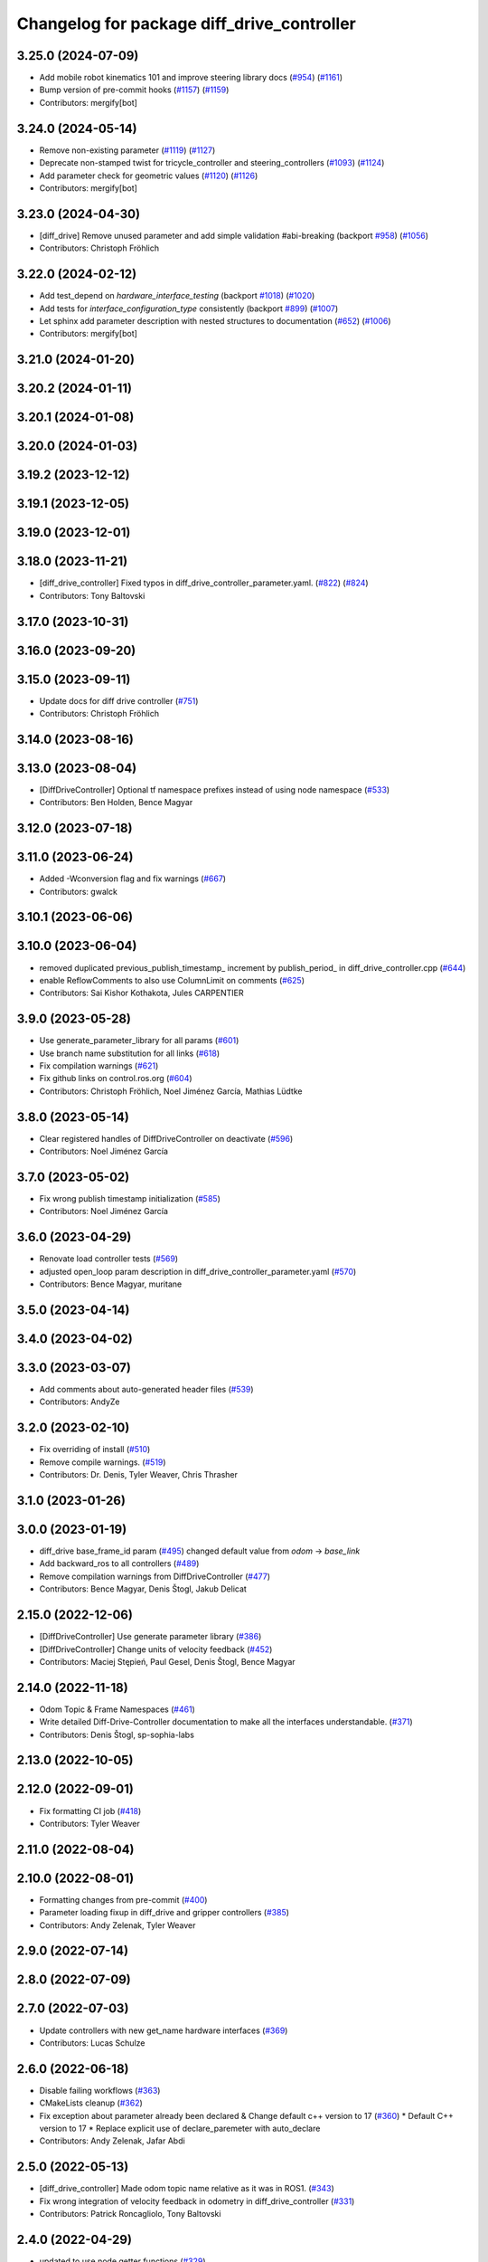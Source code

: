 ^^^^^^^^^^^^^^^^^^^^^^^^^^^^^^^^^^^^^^^^^^^
Changelog for package diff_drive_controller
^^^^^^^^^^^^^^^^^^^^^^^^^^^^^^^^^^^^^^^^^^^

3.25.0 (2024-07-09)
-------------------
* Add mobile robot kinematics 101 and improve steering library docs (`#954 <https://github.com/ros-controls/ros2_controllers/issues/954>`_) (`#1161 <https://github.com/ros-controls/ros2_controllers/issues/1161>`_)
* Bump version of pre-commit hooks (`#1157 <https://github.com/ros-controls/ros2_controllers/issues/1157>`_) (`#1159 <https://github.com/ros-controls/ros2_controllers/issues/1159>`_)
* Contributors: mergify[bot]

3.24.0 (2024-05-14)
-------------------
* Remove non-existing parameter (`#1119 <https://github.com/ros-controls/ros2_controllers/issues/1119>`_) (`#1127 <https://github.com/ros-controls/ros2_controllers/issues/1127>`_)
* Deprecate non-stamped twist for tricycle_controller and steering_controllers (`#1093 <https://github.com/ros-controls/ros2_controllers/issues/1093>`_) (`#1124 <https://github.com/ros-controls/ros2_controllers/issues/1124>`_)
* Add parameter check for geometric values (`#1120 <https://github.com/ros-controls/ros2_controllers/issues/1120>`_) (`#1126 <https://github.com/ros-controls/ros2_controllers/issues/1126>`_)
* Contributors: mergify[bot]

3.23.0 (2024-04-30)
-------------------
* [diff_drive] Remove unused parameter and add simple validation #abi-breaking (backport `#958 <https://github.com/ros-controls/ros2_controllers/issues/958>`_) (`#1056 <https://github.com/ros-controls/ros2_controllers/issues/1056>`_)
* Contributors: Christoph Fröhlich

3.22.0 (2024-02-12)
-------------------
* Add test_depend on `hardware_interface_testing` (backport `#1018 <https://github.com/ros-controls/ros2_controllers/issues/1018>`_) (`#1020 <https://github.com/ros-controls/ros2_controllers/issues/1020>`_)
* Add tests for `interface_configuration_type` consistently (backport `#899 <https://github.com/ros-controls/ros2_controllers/issues/899>`_) (`#1007 <https://github.com/ros-controls/ros2_controllers/issues/1007>`_)
* Let sphinx add parameter description with nested structures to documentation (`#652 <https://github.com/ros-controls/ros2_controllers/issues/652>`_) (`#1006 <https://github.com/ros-controls/ros2_controllers/issues/1006>`_)
* Contributors: mergify[bot]

3.21.0 (2024-01-20)
-------------------

3.20.2 (2024-01-11)
-------------------

3.20.1 (2024-01-08)
-------------------

3.20.0 (2024-01-03)
-------------------

3.19.2 (2023-12-12)
-------------------

3.19.1 (2023-12-05)
-------------------

3.19.0 (2023-12-01)
-------------------

3.18.0 (2023-11-21)
-------------------
* [diff_drive_controller] Fixed typos in diff_drive_controller_parameter.yaml. (`#822 <https://github.com/ros-controls/ros2_controllers/issues/822>`_) (`#824 <https://github.com/ros-controls/ros2_controllers/issues/824>`_)
* Contributors: Tony Baltovski

3.17.0 (2023-10-31)
-------------------

3.16.0 (2023-09-20)
-------------------

3.15.0 (2023-09-11)
-------------------
* Update docs for diff drive controller (`#751 <https://github.com/ros-controls/ros2_controllers/issues/751>`_)
* Contributors: Christoph Fröhlich

3.14.0 (2023-08-16)
-------------------

3.13.0 (2023-08-04)
-------------------
* [DiffDriveController] Optional tf namespace prefixes instead of using node namespace (`#533 <https://github.com/ros-controls/ros2_controllers/issues/533>`_)
* Contributors: Ben Holden, Bence Magyar

3.12.0 (2023-07-18)
-------------------

3.11.0 (2023-06-24)
-------------------
* Added -Wconversion flag and fix warnings (`#667 <https://github.com/ros-controls/ros2_controllers/issues/667>`_)
* Contributors: gwalck

3.10.1 (2023-06-06)
-------------------

3.10.0 (2023-06-04)
-------------------
* removed duplicated previous_publish_timestamp\_ increment by publish_period\_ in diff_drive_controller.cpp (`#644 <https://github.com/ros-controls/ros2_controllers/issues/644>`_)
* enable ReflowComments to also use ColumnLimit on comments (`#625 <https://github.com/ros-controls/ros2_controllers/issues/625>`_)
* Contributors: Sai Kishor Kothakota, Jules CARPENTIER

3.9.0 (2023-05-28)
------------------
* Use generate_parameter_library for all params (`#601 <https://github.com/ros-controls/ros2_controllers/issues/601>`_)
* Use branch name substitution for all links (`#618 <https://github.com/ros-controls/ros2_controllers/issues/618>`_)
* Fix compilation warnings (`#621 <https://github.com/ros-controls/ros2_controllers/issues/621>`_)
* Fix github links on control.ros.org (`#604 <https://github.com/ros-controls/ros2_controllers/issues/604>`_)
* Contributors: Christoph Fröhlich, Noel Jiménez García, Mathias Lüdtke

3.8.0 (2023-05-14)
------------------
* Clear registered handles of DiffDriveController on deactivate (`#596 <https://github.com/ros-controls/ros2_controllers/issues/596>`_)
* Contributors: Noel Jiménez García

3.7.0 (2023-05-02)
------------------
* Fix wrong publish timestamp initialization (`#585 <https://github.com/ros-controls/ros2_controllers/issues/585>`_)
* Contributors: Noel Jiménez García

3.6.0 (2023-04-29)
------------------
* Renovate load controller tests (`#569 <https://github.com/ros-controls/ros2_controllers/issues/569>`_)
* adjusted open_loop param description in diff_drive_controller_parameter.yaml (`#570 <https://github.com/ros-controls/ros2_controllers/issues/570>`_)
* Contributors: Bence Magyar, muritane

3.5.0 (2023-04-14)
------------------

3.4.0 (2023-04-02)
------------------

3.3.0 (2023-03-07)
------------------
* Add comments about auto-generated header files (`#539 <https://github.com/ros-controls/ros2_controllers/issues/539>`_)
* Contributors: AndyZe

3.2.0 (2023-02-10)
------------------
* Fix overriding of install (`#510 <https://github.com/ros-controls/ros2_controllers/issues/510>`_)
* Remove compile warnings. (`#519 <https://github.com/ros-controls/ros2_controllers/issues/519>`_)
* Contributors: Dr. Denis, Tyler Weaver, Chris Thrasher

3.1.0 (2023-01-26)
------------------

3.0.0 (2023-01-19)
------------------
* diff_drive base_frame_id param (`#495 <https://github.com/ros-controls/ros2_controllers/issues/495>`_)
  changed default value from `odom` -> `base_link`
* Add backward_ros to all controllers (`#489 <https://github.com/ros-controls/ros2_controllers/issues/489>`_)
* Remove compilation warnings from DiffDriveController (`#477 <https://github.com/ros-controls/ros2_controllers/issues/477>`_)
* Contributors: Bence Magyar, Denis Štogl, Jakub Delicat

2.15.0 (2022-12-06)
-------------------
* [DiffDriveController] Use generate parameter library (`#386 <https://github.com/ros-controls/ros2_controllers/issues/386>`_)
* [DiffDriveController] Change units of velocity feedback (`#452 <https://github.com/ros-controls/ros2_controllers/issues/452>`_)
* Contributors: Maciej Stępień, Paul Gesel, Denis Štogl, Bence Magyar

2.14.0 (2022-11-18)
-------------------
* Odom Topic & Frame Namespaces  (`#461 <https://github.com/ros-controls/ros2_controllers/issues/461>`_)
* Write detailed Diff-Drive-Controller documentation to make all the interfaces understandable. (`#371 <https://github.com/ros-controls/ros2_controllers/issues/371>`_)
* Contributors: Denis Štogl, sp-sophia-labs

2.13.0 (2022-10-05)
-------------------

2.12.0 (2022-09-01)
-------------------
* Fix formatting CI job (`#418 <https://github.com/ros-controls/ros2_controllers/issues/418>`_)
* Contributors: Tyler Weaver

2.11.0 (2022-08-04)
-------------------

2.10.0 (2022-08-01)
-------------------
* Formatting changes from pre-commit (`#400 <https://github.com/ros-controls/ros2_controllers/issues/400>`_)
* Parameter loading fixup in diff_drive and gripper controllers (`#385 <https://github.com/ros-controls/ros2_controllers/issues/385>`_)
* Contributors: Andy Zelenak, Tyler Weaver

2.9.0 (2022-07-14)
------------------

2.8.0 (2022-07-09)
------------------

2.7.0 (2022-07-03)
------------------
* Update controllers with new get_name hardware interfaces (`#369 <https://github.com/ros-controls/ros2_controllers/issues/369>`_)
* Contributors: Lucas Schulze

2.6.0 (2022-06-18)
------------------
* Disable failing workflows (`#363 <https://github.com/ros-controls/ros2_controllers/issues/363>`_)
* CMakeLists cleanup (`#362 <https://github.com/ros-controls/ros2_controllers/issues/362>`_)
* Fix exception about parameter already been declared & Change default c++ version to 17 (`#360 <https://github.com/ros-controls/ros2_controllers/issues/360>`_)
  * Default C++ version to 17
  * Replace explicit use of declare_paremeter with auto_declare
* Contributors: Andy Zelenak, Jafar Abdi

2.5.0 (2022-05-13)
------------------
* [diff_drive_controller] Made odom topic name relative as it was in ROS1. (`#343 <https://github.com/ros-controls/ros2_controllers/issues/343>`_)
* Fix wrong integration of velocity feedback in odometry in diff_drive_controller (`#331 <https://github.com/ros-controls/ros2_controllers/issues/331>`_)
* Contributors: Patrick Roncagliolo, Tony Baltovski

2.4.0 (2022-04-29)
------------------
* updated to use node getter functions (`#329 <https://github.com/ros-controls/ros2_controllers/issues/329>`_)
* Contributors: Bence Magyar, Denis Štogl, Jack Center

2.3.0 (2022-04-21)
------------------
* Use CallbackReturn from controller_interface namespace (`#333 <https://github.com/ros-controls/ros2_controllers/issues/333>`_)
* Contributors: Bence Magyar, Denis Štogl

2.2.0 (2022-03-25)
------------------
* Use lifecycle node as base for controllers (`#244 <https://github.com/ros-controls/ros2_controllers/issues/244>`_)
* Contributors: Denis Štogl, Vatan Aksoy Tezer, Bence Magyar

2.1.0 (2022-02-23)
------------------
* use rolling mean from rcppmath (`#211 <https://github.com/ros-controls/ros2_controllers/issues/211>`_)
* Contributors: Karsten Knese, Bence Magyar

2.0.1 (2022-02-01)
------------------

2.0.0 (2022-01-28)
------------------

1.3.0 (2022-01-11)
------------------
* Add publish_rate option for the diff_drive_controller (`#278 <https://github.com/ros-controls/ros2_controllers/issues/278>`_)
* Fix angular velocity direction of diff_drive_controller odometry (`#281 <https://github.com/ros-controls/ros2_controllers/issues/281>`_)
* Contributors: Benjamin Hug, Paul Verhoeckx

1.2.0 (2021-12-29)
------------------
* Add velocity feedback option for diff_drive_controller (`#260 <https://github.com/ros-controls/ros2_controllers/issues/260>`_)
* Contributors: Patrick Roncagliolo

1.1.0 (2021-10-25)
------------------
* Use common test URDF from descriptions.hpp (`#258 <https://github.com/ros-controls/ros2_controllers/issues/258>`_)
* Fix header include on Fedora <https://github.com/ros-controls/ros2_controllers/issues/255>`_ (`#256 <https://github.com/ros-controls/ros2_controllers/issues/256>`_)
* Fix diff_drive accel limit (`#242 <https://github.com/ros-controls/ros2_controllers/issues/242>`_) (`#252 <https://github.com/ros-controls/ros2_controllers/issues/252>`_)
* Contributors: Denis Štogl, Josh Newans, Noeël Moeskops, bailaC

1.0.0 (2021-09-29)
------------------
* Add time and period to update function (`#241 <https://github.com/ros-controls/ros2_controllers/issues/241>`_)
* Unify style of controllers. (`#236 <https://github.com/ros-controls/ros2_controllers/issues/236>`_)
* ros2_controllers code changes to support ros2_controls issue `#489 <https://github.com/ros-controls/ros2_controllers/issues/489>`_ (`#233 <https://github.com/ros-controls/ros2_controllers/issues/233>`_)
* Removing Boost from controllers. (`#235 <https://github.com/ros-controls/ros2_controllers/issues/235>`_)
* refactor get_current_state to get_state (`#232 <https://github.com/ros-controls/ros2_controllers/issues/232>`_)
* Contributors: Bence Magyar, Denis Štogl, Márk Szitanics, bailaC

0.5.0 (2021-08-30)
------------------
* Add auto declaration of parameters. (`#224 <https://github.com/ros-controls/ros2_controllers/issues/224>`_)
* Bring precommit config up to speed with ros2_control (`#227 <https://github.com/ros-controls/ros2_controllers/issues/227>`_)
* Add initial pre-commit setup. (`#220 <https://github.com/ros-controls/ros2_controllers/issues/220>`_)
* Reduce docs warnings and correct adding guidelines (`#219 <https://github.com/ros-controls/ros2_controllers/issues/219>`_)
* Contributors: Bence Magyar, Denis Štogl, Lovro Ivanov

0.4.1 (2021-07-08)
------------------

0.4.0 (2021-06-28)
------------------
* Force torque sensor broadcaster (`#152 <https://github.com/ros-controls/ros2_controllers/issues/152>`_)
  * Add  rclcpp::shutdown(); to all standalone test functions
* Fixes for Windows (`#205 <https://github.com/ros-controls/ros2_controllers/issues/205>`_)
  * Fix MSVC build for diff_drive_controller test
* Fix parameter initialisation for galactic (`#199 <https://github.com/ros-controls/ros2_controllers/issues/199>`_)
* Contributors: Akash, Denis Štogl, Tim Clephas

0.3.1 (2021-05-23)
------------------

0.3.0 (2021-05-21)
------------------

0.2.1 (2021-05-03)
------------------
* Migrate from deprecated controller_interface::return_type::SUCCESS -> OK (`#167 <https://github.com/ros-controls/ros2_controllers/issues/167>`_)
* Add basic user docs pages for each package (`#156 <https://github.com/ros-controls/ros2_controllers/issues/156>`_)
* [diff_drive_controller] Change header math.h in cmath for better C++ compliance (`#148 <https://github.com/ros-controls/ros2_controllers/issues/148>`_)
  and isnan inclusion.
* Contributors: Bence Magyar, Olivier Stasse

0.2.0 (2021-02-06)
------------------
* Fix diff drive twist concurrency issues (`#146 <https://github.com/ros-controls/ros2_controllers/issues/146>`_)
  * Fix diff drive twist concurrency issues
  Before this fix, a twist message could be received and stored one
  thread, in the middle of the update() of the controller.
  This would be fixed by making a copy of the shared pointer at the
  beginning of the update() function, added realtime box to ensure safe
  concurrent access to the pointer.
  * Don't store limited command as last command
  Before these changes, the limited command overwrote the original
  command, which mean that it too much more time to reach the commanded
  speed.
  We only want this behavior when the command is too old and we replace it
  with 0 speed.
* Diff drive parameter fixes (`#145 <https://github.com/ros-controls/ros2_controllers/issues/145>`_)
  * Recover old speed limiter behavior, if unspecified min defaults to -max
  * Change cmd_vel_timeout to seconds (double) as ROS1 instead of ms(int)
* Unstamped cmd_vel subscriber rebased (`#143 <https://github.com/ros-controls/ros2_controllers/issues/143>`_)
* Contributors: Anas Abou Allaban, Victor Lopez

0.1.2 (2021-01-07)
------------------
* Remove unused sensor_msgs dependency (was non-declared in package.xml) (`#139 <https://github.com/ros-controls/ros2_controllers/issues/139>`_)
* Contributors: Bence Magyar

0.1.1 (2021-01-06)
------------------
* avoid warnings (`#137 <https://github.com/ros-controls/ros2_controllers/issues/137>`_)
* Migrate diff drive controller to resourcemanager (`#128 <https://github.com/ros-controls/ros2_controllers/issues/128>`_)
* Contributors: Bence Magyar, Karsten Knese

0.1.0 (2020-12-23)
------------------
